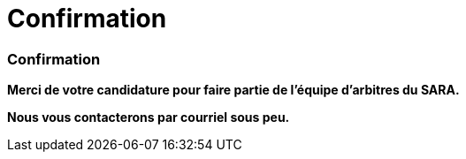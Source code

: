 = Confirmation
:awestruct-layout: default
:imagesdir: images
:homepage: http://sara.etsmtl.ca

:numbered!:
=== Confirmation

*Merci de votre candidature pour faire partie de l'équipe d'arbitres du SARA.* 

*Nous vous contacterons par courriel sous peu.*